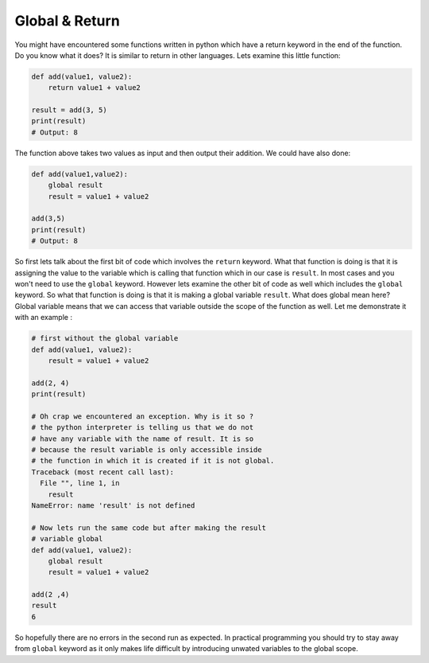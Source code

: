 Global & Return
---------------

You might have encountered some functions written in python which have a
return keyword in the end of the function. Do you know what it does? It
is similar to return in other languages. Lets examine this little
function:

.. code:: python

    def add(value1, value2):
        return value1 + value2

    result = add(3, 5)
    print(result)
    # Output: 8

The function above takes two values as input and then output their
addition. We could have also done:

.. code:: python

    def add(value1,value2):
        global result
        result = value1 + value2

    add(3,5)
    print(result)
    # Output: 8

So first lets talk about the first bit of code which involves the
``return`` keyword. What that function is doing is that it is assigning
the value to the variable which is calling that function which in our
case is ``result``. In most cases and you won't need to use the
``global`` keyword. However lets examine the other bit of code as well
which includes the ``global`` keyword. So what that function is doing is
that it is making a global variable ``result``. What does global mean
here? Global variable means that we can access that variable outside the
scope of the function as well. Let me demonstrate it with an example :

.. code:: python

    # first without the global variable
    def add(value1, value2):
        result = value1 + value2

    add(2, 4)
    print(result)

    # Oh crap we encountered an exception. Why is it so ?
    # the python interpreter is telling us that we do not 
    # have any variable with the name of result. It is so 
    # because the result variable is only accessible inside 
    # the function in which it is created if it is not global.
    Traceback (most recent call last):
      File "", line 1, in 
        result
    NameError: name 'result' is not defined

    # Now lets run the same code but after making the result 
    # variable global
    def add(value1, value2):
        global result
        result = value1 + value2

    add(2 ,4)
    result
    6

So hopefully there are no errors in the second run as expected. In
practical programming you should try to stay away from ``global``
keyword as it only makes life difficult by introducing unwated variables
to the global scope.
    
